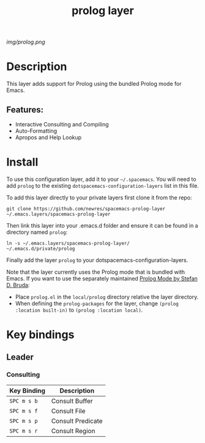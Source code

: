 #+TITLE: prolog layer

# The maximum height of the logo should be 200 pixels.
[[img/prolog.png]]

# TOC links should be GitHub style anchors.
* Table of Contents                                        :TOC_4_gh:noexport:
- [[#description][Description]]
  - [[#features][Features:]]
- [[#install][Install]]
- [[#key-bindings][Key bindings]]
  - [[#leader][Leader]]
    - [[#consulting][Consulting]]

* Description
This layer adds support for Prolog using the bundled Prolog mode for Emacs. 

** Features:
  - Interactive Consulting and Compiling
  - Auto-Formatting
  - Apropos and Help Lookup

    
* Install
To use this configuration layer, add it to your =~/.spacemacs=. You will need to
add =prolog= to the existing =dotspacemacs-configuration-layers= list in this
file.

To add this layer directly to your private layers first clone it from the repo:

=git clone https://github.com/newres/spacemacs-prolog-layer ~/.emacs.layers/spacemacs-prolog-layer=

Then link this layer into your .emacs.d folder and ensure it can be found in a directory named =prolog=:

=ln -s ~/.emacs.layers/spacemacs-prolog-layer/ ~/.emacs.d/private/prolog=

Finally add the layer =prolog= to your dotspacemacs-configuration-layers.

Note that the layer currently uses the Prolog mode that is bundled with Emacs. 
If you want to use the separately maintained [[https://bruda.ca/_media/emacs/prolog.el][Prolog Mode by Stefan D. Bruda]]:
- Place =prolog.el= in the =local/prolog= directory relative the layer directory.
- When defining the =prolog-packages= for the layer, change =(prolog :location built-in)=
 to =(prolog :location local)=.

* Key bindings
  
** Leader
*** Consulting

| Key Binding | Description       |
|-------------+-------------------|
| ~SPC m s b~ | Consult Buffer    |
| ~SPC m s f~ | Consult File      |
| ~SPC m s p~ | Consult Predicate |
| ~SPC m s r~ | Consult Region    |

# Use GitHub URLs if you wish to link a Spacemacs documentation file or its heading.
# Examples:
# [[https://github.com/syl20bnr/spacemacs/blob/master/doc/VIMUSERS.org#sessions]]
# [[https://github.com/syl20bnr/spacemacs/blob/master/layers/%2Bfun/emoji/README.org][Link to Emoji layer README.org]]
# If space-doc-mode is enabled, Spacemacs will open a local copy of the linked file.
